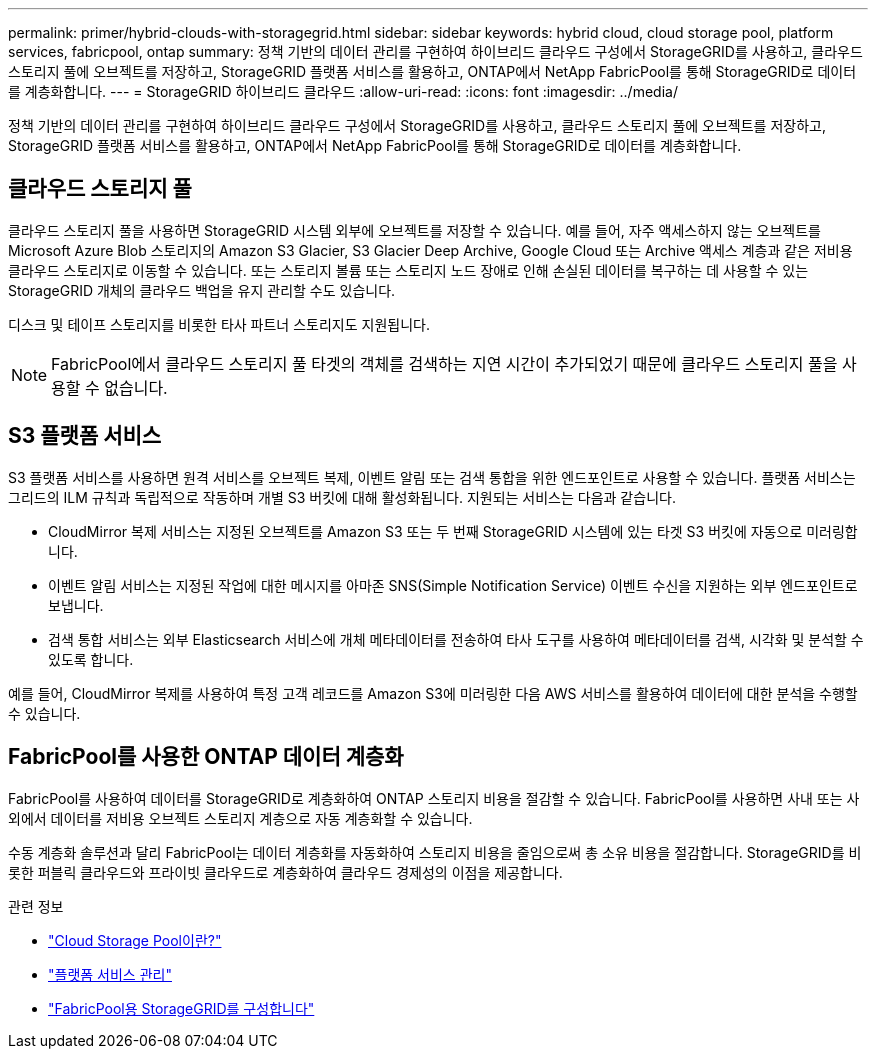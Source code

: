 ---
permalink: primer/hybrid-clouds-with-storagegrid.html 
sidebar: sidebar 
keywords: hybrid cloud, cloud storage pool, platform services, fabricpool, ontap 
summary: 정책 기반의 데이터 관리를 구현하여 하이브리드 클라우드 구성에서 StorageGRID를 사용하고, 클라우드 스토리지 풀에 오브젝트를 저장하고, StorageGRID 플랫폼 서비스를 활용하고, ONTAP에서 NetApp FabricPool를 통해 StorageGRID로 데이터를 계층화합니다. 
---
= StorageGRID 하이브리드 클라우드
:allow-uri-read: 
:icons: font
:imagesdir: ../media/


[role="lead"]
정책 기반의 데이터 관리를 구현하여 하이브리드 클라우드 구성에서 StorageGRID를 사용하고, 클라우드 스토리지 풀에 오브젝트를 저장하고, StorageGRID 플랫폼 서비스를 활용하고, ONTAP에서 NetApp FabricPool를 통해 StorageGRID로 데이터를 계층화합니다.



== 클라우드 스토리지 풀

클라우드 스토리지 풀을 사용하면 StorageGRID 시스템 외부에 오브젝트를 저장할 수 있습니다. 예를 들어, 자주 액세스하지 않는 오브젝트를 Microsoft Azure Blob 스토리지의 Amazon S3 Glacier, S3 Glacier Deep Archive, Google Cloud 또는 Archive 액세스 계층과 같은 저비용 클라우드 스토리지로 이동할 수 있습니다. 또는 스토리지 볼륨 또는 스토리지 노드 장애로 인해 손실된 데이터를 복구하는 데 사용할 수 있는 StorageGRID 개체의 클라우드 백업을 유지 관리할 수도 있습니다.

디스크 및 테이프 스토리지를 비롯한 타사 파트너 스토리지도 지원됩니다.


NOTE: FabricPool에서 클라우드 스토리지 풀 타겟의 객체를 검색하는 지연 시간이 추가되었기 때문에 클라우드 스토리지 풀을 사용할 수 없습니다.



== S3 플랫폼 서비스

S3 플랫폼 서비스를 사용하면 원격 서비스를 오브젝트 복제, 이벤트 알림 또는 검색 통합을 위한 엔드포인트로 사용할 수 있습니다. 플랫폼 서비스는 그리드의 ILM 규칙과 독립적으로 작동하며 개별 S3 버킷에 대해 활성화됩니다. 지원되는 서비스는 다음과 같습니다.

* CloudMirror 복제 서비스는 지정된 오브젝트를 Amazon S3 또는 두 번째 StorageGRID 시스템에 있는 타겟 S3 버킷에 자동으로 미러링합니다.
* 이벤트 알림 서비스는 지정된 작업에 대한 메시지를 아마존 SNS(Simple Notification Service) 이벤트 수신을 지원하는 외부 엔드포인트로 보냅니다.
* 검색 통합 서비스는 외부 Elasticsearch 서비스에 개체 메타데이터를 전송하여 타사 도구를 사용하여 메타데이터를 검색, 시각화 및 분석할 수 있도록 합니다.


예를 들어, CloudMirror 복제를 사용하여 특정 고객 레코드를 Amazon S3에 미러링한 다음 AWS 서비스를 활용하여 데이터에 대한 분석을 수행할 수 있습니다.



== FabricPool를 사용한 ONTAP 데이터 계층화

FabricPool를 사용하여 데이터를 StorageGRID로 계층화하여 ONTAP 스토리지 비용을 절감할 수 있습니다. FabricPool를 사용하면 사내 또는 사외에서 데이터를 저비용 오브젝트 스토리지 계층으로 자동 계층화할 수 있습니다.

수동 계층화 솔루션과 달리 FabricPool는 데이터 계층화를 자동화하여 스토리지 비용을 줄임으로써 총 소유 비용을 절감합니다. StorageGRID를 비롯한 퍼블릭 클라우드와 프라이빗 클라우드로 계층화하여 클라우드 경제성의 이점을 제공합니다.

.관련 정보
* link:../ilm/what-cloud-storage-pool-is.html["Cloud Storage Pool이란?"]
* link:../tenant/what-platform-services-are.html["플랫폼 서비스 관리"]
* link:../fabricpool/index.html["FabricPool용 StorageGRID를 구성합니다"]

